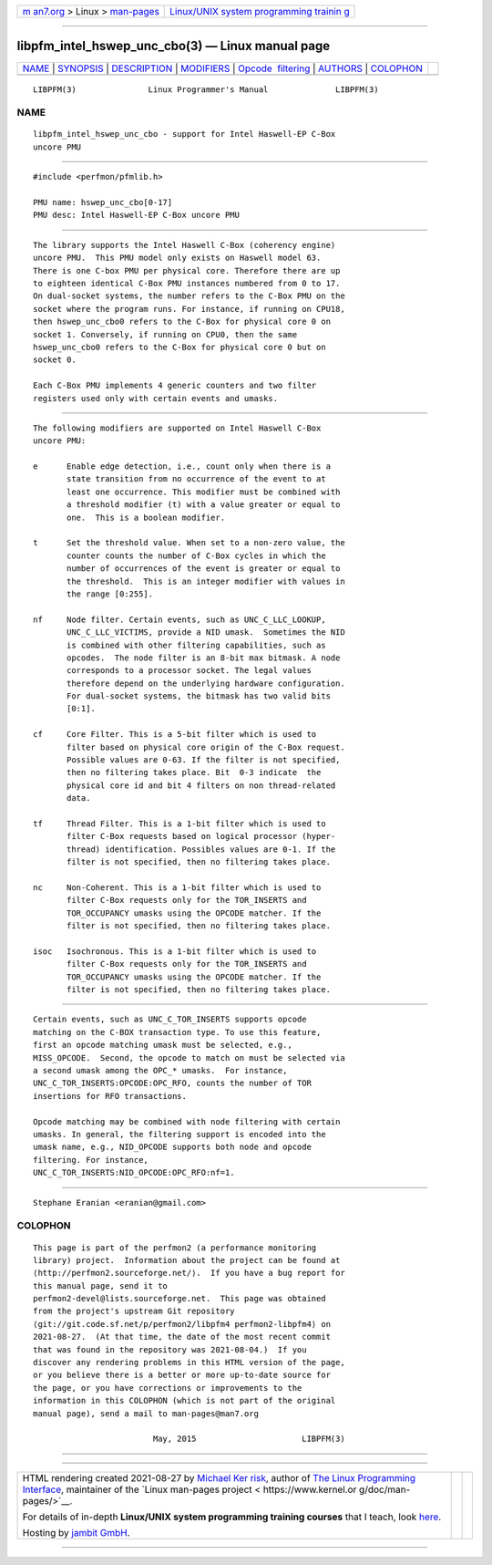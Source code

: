 .. container:: page-top

.. container:: nav-bar

   +----------------------------------+----------------------------------+
   | `m                               | `Linux/UNIX system programming   |
   | an7.org <../../../index.html>`__ | trainin                          |
   | > Linux >                        | g <http://man7.org/training/>`__ |
   | `man-pages <../index.html>`__    |                                  |
   +----------------------------------+----------------------------------+

--------------

libpfm_intel_hswep_unc_cbo(3) — Linux manual page
=================================================

+-----------------------------------+-----------------------------------+
| `NAME <#NAME>`__ \|               |                                   |
| `SYNOPSIS <#SYNOPSIS>`__ \|       |                                   |
| `DESCRIPTION <#DESCRIPTION>`__ \| |                                   |
| `MODIFIERS <#MODIFIERS>`__ \|     |                                   |
| `Opcode                           |                                   |
|  filtering <#Opcode_filtering>`__ |                                   |
| \| `AUTHORS <#AUTHORS>`__ \|      |                                   |
| `COLOPHON <#COLOPHON>`__          |                                   |
+-----------------------------------+-----------------------------------+
| .. container:: man-search-box     |                                   |
+-----------------------------------+-----------------------------------+

::

   LIBPFM(3)               Linux Programmer's Manual              LIBPFM(3)

NAME
-------------------------------------------------

::

          libpfm_intel_hswep_unc_cbo - support for Intel Haswell-EP C-Box
          uncore PMU


---------------------------------------------------------

::

          #include <perfmon/pfmlib.h>

          PMU name: hswep_unc_cbo[0-17]
          PMU desc: Intel Haswell-EP C-Box uncore PMU


---------------------------------------------------------------

::

          The library supports the Intel Haswell C-Box (coherency engine)
          uncore PMU.  This PMU model only exists on Haswell model 63.
          There is one C-box PMU per physical core. Therefore there are up
          to eighteen identical C-Box PMU instances numbered from 0 to 17.
          On dual-socket systems, the number refers to the C-Box PMU on the
          socket where the program runs. For instance, if running on CPU18,
          then hswep_unc_cbo0 refers to the C-Box for physical core 0 on
          socket 1. Conversely, if running on CPU0, then the same
          hswep_unc_cbo0 refers to the C-Box for physical core 0 but on
          socket 0.

          Each C-Box PMU implements 4 generic counters and two filter
          registers used only with certain events and umasks.


-----------------------------------------------------------

::

          The following modifiers are supported on Intel Haswell C-Box
          uncore PMU:

          e      Enable edge detection, i.e., count only when there is a
                 state transition from no occurrence of the event to at
                 least one occurrence. This modifier must be combined with
                 a threshold modifier (t) with a value greater or equal to
                 one.  This is a boolean modifier.

          t      Set the threshold value. When set to a non-zero value, the
                 counter counts the number of C-Box cycles in which the
                 number of occurrences of the event is greater or equal to
                 the threshold.  This is an integer modifier with values in
                 the range [0:255].

          nf     Node filter. Certain events, such as UNC_C_LLC_LOOKUP,
                 UNC_C_LLC_VICTIMS, provide a NID umask.  Sometimes the NID
                 is combined with other filtering capabilities, such as
                 opcodes.  The node filter is an 8-bit max bitmask. A node
                 corresponds to a processor socket. The legal values
                 therefore depend on the underlying hardware configuration.
                 For dual-socket systems, the bitmask has two valid bits
                 [0:1].

          cf     Core Filter. This is a 5-bit filter which is used to
                 filter based on physical core origin of the C-Box request.
                 Possible values are 0-63. If the filter is not specified,
                 then no filtering takes place. Bit  0-3 indicate  the
                 physical core id and bit 4 filters on non thread-related
                 data.

          tf     Thread Filter. This is a 1-bit filter which is used to
                 filter C-Box requests based on logical processor (hyper-
                 thread) identification. Possibles values are 0-1. If the
                 filter is not specified, then no filtering takes place.

          nc     Non-Coherent. This is a 1-bit filter which is used to
                 filter C-Box requests only for the TOR_INSERTS and
                 TOR_OCCUPANCY umasks using the OPCODE matcher. If the
                 filter is not specified, then no filtering takes place.

          isoc   Isochronous. This is a 1-bit filter which is used to
                 filter C-Box requests only for the TOR_INSERTS and
                 TOR_OCCUPANCY umasks using the OPCODE matcher. If the
                 filter is not specified, then no filtering takes place.


-------------------------------------------------------------------------

::

          Certain events, such as UNC_C_TOR_INSERTS supports opcode
          matching on the C-BOX transaction type. To use this feature,
          first an opcode matching umask must be selected, e.g.,
          MISS_OPCODE.  Second, the opcode to match on must be selected via
          a second umask among the OPC_* umasks.  For instance,
          UNC_C_TOR_INSERTS:OPCODE:OPC_RFO, counts the number of TOR
          insertions for RFO transactions.

          Opcode matching may be combined with node filtering with certain
          umasks. In general, the filtering support is encoded into the
          umask name, e.g., NID_OPCODE supports both node and opcode
          filtering. For instance,
          UNC_C_TOR_INSERTS:NID_OPCODE:OPC_RFO:nf=1.


-------------------------------------------------------

::

          Stephane Eranian <eranian@gmail.com>

COLOPHON
---------------------------------------------------------

::

          This page is part of the perfmon2 (a performance monitoring
          library) project.  Information about the project can be found at
          ⟨http://perfmon2.sourceforge.net/⟩.  If you have a bug report for
          this manual page, send it to
          perfmon2-devel@lists.sourceforge.net.  This page was obtained
          from the project's upstream Git repository
          ⟨git://git.code.sf.net/p/perfmon2/libpfm4 perfmon2-libpfm4⟩ on
          2021-08-27.  (At that time, the date of the most recent commit
          that was found in the repository was 2021-08-04.)  If you
          discover any rendering problems in this HTML version of the page,
          or you believe there is a better or more up-to-date source for
          the page, or you have corrections or improvements to the
          information in this COLOPHON (which is not part of the original
          manual page), send a mail to man-pages@man7.org

                                   May, 2015                      LIBPFM(3)

--------------

--------------

.. container:: footer

   +-----------------------+-----------------------+-----------------------+
   | HTML rendering        |                       | |Cover of TLPI|       |
   | created 2021-08-27 by |                       |                       |
   | `Michael              |                       |                       |
   | Ker                   |                       |                       |
   | risk <https://man7.or |                       |                       |
   | g/mtk/index.html>`__, |                       |                       |
   | author of `The Linux  |                       |                       |
   | Programming           |                       |                       |
   | Interface <https:     |                       |                       |
   | //man7.org/tlpi/>`__, |                       |                       |
   | maintainer of the     |                       |                       |
   | `Linux man-pages      |                       |                       |
   | project <             |                       |                       |
   | https://www.kernel.or |                       |                       |
   | g/doc/man-pages/>`__. |                       |                       |
   |                       |                       |                       |
   | For details of        |                       |                       |
   | in-depth **Linux/UNIX |                       |                       |
   | system programming    |                       |                       |
   | training courses**    |                       |                       |
   | that I teach, look    |                       |                       |
   | `here <https://ma     |                       |                       |
   | n7.org/training/>`__. |                       |                       |
   |                       |                       |                       |
   | Hosting by `jambit    |                       |                       |
   | GmbH                  |                       |                       |
   | <https://www.jambit.c |                       |                       |
   | om/index_en.html>`__. |                       |                       |
   +-----------------------+-----------------------+-----------------------+

--------------

.. container:: statcounter

   |Web Analytics Made Easy - StatCounter|

.. |Cover of TLPI| image:: https://man7.org/tlpi/cover/TLPI-front-cover-vsmall.png
   :target: https://man7.org/tlpi/
.. |Web Analytics Made Easy - StatCounter| image:: https://c.statcounter.com/7422636/0/9b6714ff/1/
   :class: statcounter
   :target: https://statcounter.com/
